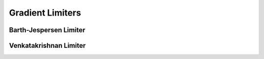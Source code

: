 Gradient Limiters
=================

Barth-Jespersen Limiter
-----------------------


Venkatakrishnan Limiter
-----------------------